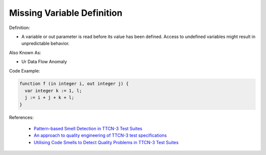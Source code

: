 Missing Variable Definition
^^^^^
Definition:

* A variable or out parameter is read before its value has been defined. Access to undefined variables might result in unpredictable behavior.

Also Known As:

* Ur Data Flow Anomaly

Code Example:

.. code-block:: pseudo

  function f (in integer i, out integer j) {
    var integer k := 1, l;
    j := i + j + k + l;
  }


References:

 * `Pattern-based Smell Detection in TTCN-3 Test Suites <http://citeseerx.ist.psu.edu/viewdoc/download?doi=10.1.1.144.6997&rep=rep1&type=pdf>`_
 * `An approach to quality engineering of TTCN-3 test specifications <https://link.springer.com/article/10.1007/s10009-008-0075-0>`_
 * `Utilising Code Smells to Detect Quality Problems in TTCN-3 Test Suites <https://link.springer.com/chapter/10.1007/978-3-540-73066-8_16>`_


